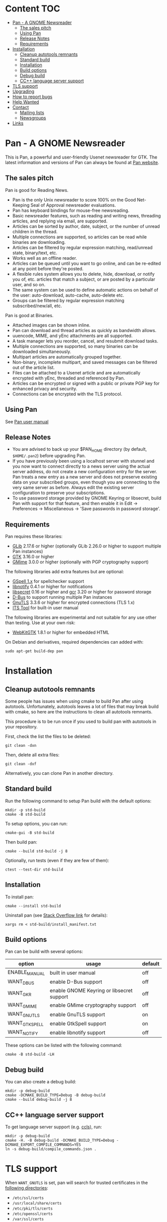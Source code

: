 * Content                                                               :TOC:
- [[#pan---a-gnome-newsreader][Pan - A GNOME Newsreader]]
  - [[#the-sales-pitch][The sales pitch]]
  - [[#using-pan][Using Pan]]
  - [[#release-notes][Release Notes]]
  - [[#requirements][Requirements]]
- [[#installation][Installation]]
  - [[#cleanup-autotools-remnants][Cleanup autotools remnants]]
  - [[#standard-build][Standard build]]
  - [[#installation-1][Installation]]
  - [[#build-options][Build options]]
  - [[#debug-build][Debug build]]
  - [[#cc-language-server-support][CC++ language server support]]
- [[#tls-support][TLS support]]
- [[#upgrading][Upgrading]]
- [[#how-to-report-bugs][How to report bugs]]
- [[#help-wanted][Help Wanted]]
- [[#contact][Contact]]
  - [[#mailing-lists][Mailing lists]]
  - [[#newsgroups][Newsgroups]]
- [[#links][Links]]

* Pan - A GNOME Newsreader

This is Pan, a powerful and user-friendly Usenet newsreader for GTK.
The latest information and versions of Pan can always be found at
[[https://gitlab.gnome.org/GNOME/pan][Pan website]].

** The sales pitch

Pan is good for Reading News.

- Pan is the only Unix newsreader to score 100% on the Good
  Net-Keeping Seal of Approval newsreader evaluations.
- Pan has keyboard bindings for mouse-free newsreading.
- Basic newsreader features, such as reading and writing news,
  threading articles, and replying via email, are supported.
- Articles can be sorted by author, date, subject, or the number of
  unread children in the thread.
- Multiple connections are supported, so articles can be read while
  binaries are downloading.
- Articles can be filtered by regular expression matching, read/unread
  state, binary/text, etc.
- Works well as an offline reader.
- Articles can be queued until you want to go online, and can be
  re-edited at any point before they're posted.
- A flexible rules system allows you to delete, hide, download, or
  notify you of, etc. articles that match a subject, or are posted by
  a particular user, and so on.
- The same system can be used to define automatic actions on behalf of
  the user: auto-download, auto-cache, auto-delete etc.
- Groups can be filtered by regular expression matching
  subscribed/new/all, etc.

Pan is good at Binaries.

- Attached images can be shown inline.
- Pan can download and thread articles as quickly as bandwidth allows.
- uuencode, MIME, and yEnc attachments are all supported.
- A task manager lets you reorder, cancel, and resubmit download tasks.
- Multiple connections are supported, so many binaries can
  be downloaded simultaneously.
- Multipart articles are automatically grouped together.
- Non-binary, incomplete multipart, and saved messages can be filtered
  out of the article list.
- Files can be attached to a Usenet article and are
  automatically encrypted with yEnc, threaded and referenced by Pan.
- Articles can be encrypted or signed with a public or private PGP key
  for enhanced privacy and security.
- Connections can be encrypted with the TLS protocol.

** Using Pan

See [[file:docs/manual.org][Pan user manual]]

** Release Notes

- You are advised to back up your $PAN_HOME directory (by default,
  =$HOME/.pan2=) before upgrading Pan.
- If you have previously been using a localhost server with stunnel and
  you now want to connect directly to a news server using the actual
  server address, do not create a new configuration entry for the
  server. Pan treats a new entry as a new server and does not preserve
  existing data on your subscribed groups, even though you are
  connecting to the very same server as before. Always edit the existing
  server configuration to preserve your subscriptions.
- To use password storage provided by GNOME Keyring or libsecret, build
  Pan with support for that feature, and then enable it in Edit ->
  Preferences -> Miscellaneous -> 'Save passwords in password storage'.

** Requirements

Pan requires these libraries:

- [[http://developer.gnome.org/glib/][GLib]] 2.17.6 or higher
  (optionally GLib 2.26.0 or higher to support multiple Pan instances)
- [[http://www.gtk.org/][GTK]] 3.16.0 or higher
- [[http://spruce.sourceforge.net/gmime/][GMime]] 3.0.0 or higher (optionally with PGP cryptography support)

The following libraries add extra features but are optional:

- [[https://gitlab.gnome.org/GNOME/gspell][GSpell 1.x]] for spellchecker support
- [[http://www.galago-project.org/news/index.php][libnotify]] 0.4.1 or higher for notifications
- [[https://developer.gnome.org/libsecret/][libsecret]] 0.16 or higher and [[https://developer.gnome.org/gcr/][gcr]] 3.20 or higher for password storage
- [[http://www.freedesktop.org/wiki/Software/dbus][D-Bus]] to support running multiple Pan instances
- [[http://www.gnu.org/software/gnutls/][GnuTLS]] 3.3.6 or higher for encrypted connections (TLS 1.x)
- [[http://itstool.org/][ITS Tool]] for built-in user manual
  
The following libraries are experimental and not suitable for any use
other than testing. Use at your own risk:

- [[https://webkitgtk.org/][WebKitGTK]] 1.8.1 or higher for embedded HTML

On Debian and derivatives, required dependencies can added with:
#+BEGIN_SRC shell :results verbatim
  sudo apt-get build-dep pan
#+END_SRC

* Installation

** Cleanup autotools remnants

Some people has issues when using cmake to build Pan after using
autotools. Unfortunately, autotools leaves a lot of files that may
break build with cmake, so here are the instructions to clean all
autotools remnants.

This procedure is to be run once if you used to build pan with
autotools in your repository.

First, check the list the files to be deleted:
#+BEGIN_SRC shell :results verbatim 
git clean -dxn
#+END_SRC

Then, delete all extra files:
#+BEGIN_SRC shell :results verbatim 
git clean -dxf
#+END_SRC

Alternatively, you can clone Pan in another directory.

** Standard build

Run the following command to setup Pan build with the default options:

#+BEGIN_SRC shell :results verbatim
  mkdir -p std-build
  cmake -B std-build
#+END_SRC

To setup options, you can run:
#+BEGIN_SRC shell :results verbatim
  cmake-gui -B std-build
#+END_SRC

Then build pan:
#+BEGIN_SRC shell :results verbatim
 cmake --build std-build -j 8
#+END_SRC

Optionally, run tests (even if they are few of them):
#+BEGIN_SRC shell :results verbatim
 ctest --test-dir std-build
#+END_SRC

** Installation

To install pan:
#+BEGIN_SRC shell :results verbatim
  cmake --install std-build
#+END_SRC

Uninstall pan (see [[https://stackoverflow.com/questions/41471620/cmake-support-make-uninstall#44649542][Stack Overflow link]] for details):
#+BEGIN_SRC shell :results verbatim
 xargs rm < std-build/install_manifest.txt
#+END_SRC

** Build options

Pan can be build with several options:

| option        | usage                                     | default |
|---------------+-------------------------------------------+---------|
| ENABLE_MANUAL | built in user manual                      | off     |
| WANT_DBUS     | enable D-Bus support                      | off     |
| WANT_GKR      | enable GNOME Keyring or libsecret support | off     |
| WANT_GMIME    | enable GMime cryptography support         | off     |
| WANT_GNUTLS   | enable GnuTLS support                     | on      |
| WANT_GTKSPELL | enable GtkSpell support                   | on      |
| WANT_NOTIFY   | enable libnotify support                  | off     |

These options can be listed with the following command:

#+BEGIN_SRC shell :results verbatim :eval no
  cmake -B std-build -LH
#+END_SRC

** Debug build

You can also create a debug build:

#+BEGIN_SRC shell :results verbatim
  mkdir -p debug-build
  cmake -DCMAKE_BUILD_TYPE=Debug -B debug-build
  cmake --build debug-build -j 8
#+END_SRC


** CC++ language server support

To get language server support (e.g. [[https://github.com/MaskRay/ccls][ccls]]), run:
#+BEGIN_SRC shell :results verbatim
  mkdir -p debug-build
  cmake -H. -B debug-build -DCMAKE_BUILD_TYPE=Debug -DCMAKE_EXPORT_COMPILE_COMMANDS=YES
  ln -s debug-build/compile_commands.json .
#+END_SRC

#+RESULTS:
: -- platform: Linux-6.6.13-amd64
: -- Configuring done (0.2s)
: -- Generating done (0.1s)
: -- Build files have been written to: /home/domi/private/debian-dev/pan-stuff/pan-upstream/debug-build

* TLS support

When =WANT_GNUTLS= is set, pan will search for trusted certificates in
the [[file:pan/data/cert-store.cc][following directories]]:
- =/etc/ssl/certs=
- =/usr/local/share/certs=
- =/etc/pki/tls/certs=
- =/etc/openssl/certs=
- =/var/ssl/certs=

Please log a bug if some directories are missing for your environment.

You can also set =SSL_CERT_DIR= or =SSL_DIR= environment variables to
add more directories containing trusted certificates.

* Upgrading

Upgrading typically requires that you do the exact same procedure as when
installing Pan.

* How to report bugs

For details on how to report bugs, see [[http://pan.rebelbase.com/bugs/][Pan bug report page]].

* Help Wanted

Several areas are in need of work:

- Pan still contains a lot of GTK2 code which triggers a lot of
  warnings. I'd welcome patches there.
- The [[https://gitlab.gnome.org/GNOME/pan/-/wikis/home][Wiki page]] on Gitlab is empty. Help is welcome there.

* Contact

** Mailing lists

To get in touch with Pan contributors and community members, subscribe
to one of the Pan mailing lists.

- [[http://lists.nongnu.org/mailman/listinfo/pan-announce][pan-announce]] :: This is a low-traffic list for announcements of new
  Pan releases.
- [[http://lists.nongnu.org/mailman/listinfo/pan-users][pan-users]] :: This is a high-traffic list for feature requests, user
  questions, bug reports, and most everything else.
- [[http://lists.nongnu.org/mailman/listinfo/pan-devel][pan-devel]] :: A developers' forum to discuss hacking on Pan's source
  code. New developers are welcome.

And a big thank-you goes to Savannah for hosting these lists.

** Newsgroups

Pan mailing lists can also be accessed through the Gmane email to news gateway:

- gmane.comp.gnome.apps.pan.announce
- gmane.comp.gnome.apps.pan.user
- gmane.comp.gnome.apps.pan.devel

* Links

- [[http://www.gtk.org/][GTK]]
- [[http://www.gnome.org/][GNOME]]
- [[http://www.gnu.org/][GNU]]
